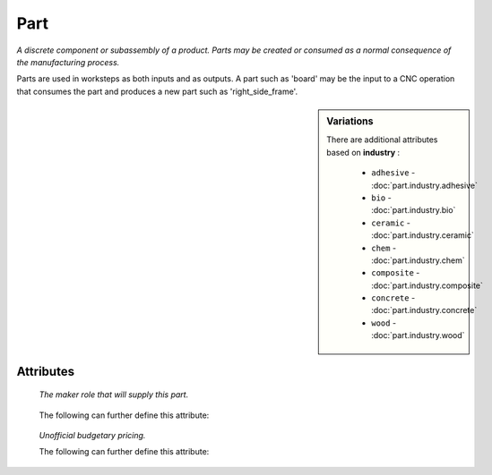 Part
====

.. raw:: html

    <pre><b>part</b> <i>label</i></pre>

..

*A discrete component or subassembly of a product.  Parts may be created or consumed as a normal consequence of the manufacturing process.*

Parts are used in worksteps as both inputs and as outputs.  A part such as 'board' may be the input to a CNC operation that consumes the part and produces a new part such as 'right_side_frame'.

.. sidebar:: Variations
   
   There are additional attributes based on **industry** :
   
     * ``adhesive`` - :doc:`part.industry.adhesive`
     * ``bio`` - :doc:`part.industry.bio`
     * ``ceramic`` - :doc:`part.industry.ceramic`
     * ``chem`` - :doc:`part.industry.chem`
     * ``composite`` - :doc:`part.industry.composite`
     * ``concrete`` - :doc:`part.industry.concrete`
     * ``wood`` - :doc:`part.industry.wood`
   

''''''''''
Attributes
''''''''''

.. raw:: html

    <pre><b>version</b> <i>string</i></pre>

..

    
.. raw:: html

    <pre><b>description</b> <i>string</i></pre>

..

    
.. raw:: html

    <pre><b>maker</b> <i>label</i></pre>

..

    *The maker role that will supply this part.*
    
    
.. raw:: html

    <pre><b>sku_source</b> <i>string</i></pre>

..

    The following can further define this attribute:
    
        .. raw:: html
        
            <pre><b>url</b> <i>string</i></pre>
        
        ..
        
            
        .. raw:: html
        
            <pre><b>company_name</b> <i>string</i></pre>
        
        ..
        
            
    
    
.. raw:: html

    <pre><b>sku</b> <i>string</i></pre>

..

    
.. raw:: html

    <pre><b>qty</b> <i>integer</i></pre>

..

    
.. raw:: html

    <pre><b>estimates</b></pre>

..

    *Unofficial budgetary pricing.*
    
    The following can further define this attribute:
    
        .. raw:: html
        
            <pre><b>prototype_price</b> <i>price</i></pre>
        
        ..
        
            
        .. raw:: html
        
            <pre><b>pilot_price</b> <i>price</i></pre>
        
        ..
        
            
        .. raw:: html
        
            <pre><b>production_price</b> <i>price</i></pre>
        
        ..
        
            
    
    
.. raw:: html

    <pre><b>industry</b> <i>label</i></pre>

..

    
